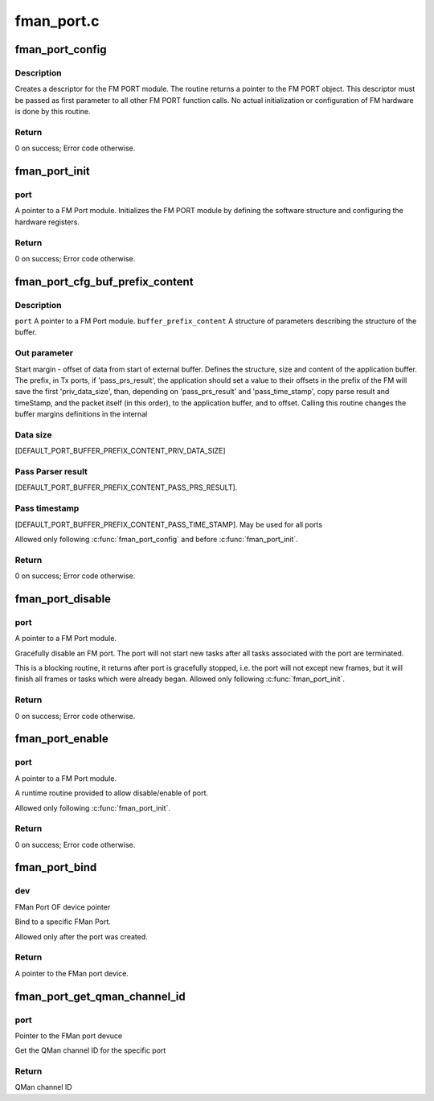 .. -*- coding: utf-8; mode: rst -*-

===========
fman_port.c
===========


.. _`fman_port_config`:

fman_port_config
================

.. c:function:: int fman_port_config (struct fman_port *port, struct fman_port_params *params)

    :param struct fman_port \*port:
        Pointer to the port structure

    :param struct fman_port_params \*params:
        Pointer to data structure of parameters



.. _`fman_port_config.description`:

Description
-----------

Creates a descriptor for the FM PORT module.
The routine returns a pointer to the FM PORT object.
This descriptor must be passed as first parameter to all other FM PORT
function calls.
No actual initialization or configuration of FM hardware is done by this
routine.



.. _`fman_port_config.return`:

Return
------

0 on success; Error code otherwise.



.. _`fman_port_init`:

fman_port_init
==============

.. c:function:: int fman_port_init (struct fman_port *port)

    :param struct fman_port \*port:

        *undescribed*



.. _`fman_port_init.port`:

port
----

A pointer to a FM Port module.
Initializes the FM PORT module by defining the software structure and
configuring the hardware registers.



.. _`fman_port_init.return`:

Return
------

0 on success; Error code otherwise.



.. _`fman_port_cfg_buf_prefix_content`:

fman_port_cfg_buf_prefix_content
================================

.. c:function:: int fman_port_cfg_buf_prefix_content (struct fman_port *port, struct fman_buffer_prefix_content *buffer_prefix_content)

    :param struct fman_port \*port:

        *undescribed*

    :param struct fman_buffer_prefix_content \*buffer_prefix_content:

        *undescribed*



.. _`fman_port_cfg_buf_prefix_content.description`:

Description
-----------

``port``                        A pointer to a FM Port module.
``buffer_prefix_content``        A structure of parameters describing
the structure of the buffer.



.. _`fman_port_cfg_buf_prefix_content.out-parameter`:

Out parameter
-------------

Start margin - offset of data from
start of external buffer.
Defines the structure, size and content of the application buffer.
The prefix, in Tx ports, if 'pass_prs_result', the application should set
a value to their offsets in the prefix of the FM will save the first
'priv_data_size', than, depending on 'pass_prs_result' and
'pass_time_stamp', copy parse result and timeStamp, and the packet itself
(in this order), to the application buffer, and to offset.
Calling this routine changes the buffer margins definitions in the internal



.. _`fman_port_cfg_buf_prefix_content.data-size`:

Data size
---------

[DEFAULT_PORT_BUFFER_PREFIX_CONTENT_PRIV_DATA_SIZE]



.. _`fman_port_cfg_buf_prefix_content.pass-parser-result`:

Pass Parser result
------------------

[DEFAULT_PORT_BUFFER_PREFIX_CONTENT_PASS_PRS_RESULT].



.. _`fman_port_cfg_buf_prefix_content.pass-timestamp`:

Pass timestamp
--------------

[DEFAULT_PORT_BUFFER_PREFIX_CONTENT_PASS_TIME_STAMP].
May be used for all ports

Allowed only following :c:func:`fman_port_config` and before :c:func:`fman_port_init`.



.. _`fman_port_cfg_buf_prefix_content.return`:

Return
------

0 on success; Error code otherwise.



.. _`fman_port_disable`:

fman_port_disable
=================

.. c:function:: int fman_port_disable (struct fman_port *port)

    :param struct fman_port \*port:

        *undescribed*



.. _`fman_port_disable.port`:

port
----

A pointer to a FM Port module.

Gracefully disable an FM port. The port will not start new        tasks after all
tasks associated with the port are terminated.

This is a blocking routine, it returns after port is gracefully stopped,
i.e. the port will not except new frames, but it will finish all frames
or tasks which were already began.
Allowed only following :c:func:`fman_port_init`.



.. _`fman_port_disable.return`:

Return
------

0 on success; Error code otherwise.



.. _`fman_port_enable`:

fman_port_enable
================

.. c:function:: int fman_port_enable (struct fman_port *port)

    :param struct fman_port \*port:

        *undescribed*



.. _`fman_port_enable.port`:

port
----

A pointer to a FM Port module.

A runtime routine provided to allow disable/enable of port.

Allowed only following :c:func:`fman_port_init`.



.. _`fman_port_enable.return`:

Return
------

0 on success; Error code otherwise.



.. _`fman_port_bind`:

fman_port_bind
==============

.. c:function:: struct fman_port *fman_port_bind (struct device *dev)

    :param struct device \*dev:

        *undescribed*



.. _`fman_port_bind.dev`:

dev
---

FMan Port OF device pointer

Bind to a specific FMan Port.

Allowed only after the port was created.



.. _`fman_port_bind.return`:

Return
------

A pointer to the FMan port device.



.. _`fman_port_get_qman_channel_id`:

fman_port_get_qman_channel_id
=============================

.. c:function:: u32 fman_port_get_qman_channel_id (struct fman_port *port)

    :param struct fman_port \*port:

        *undescribed*



.. _`fman_port_get_qman_channel_id.port`:

port
----

Pointer to the FMan port devuce

Get the QMan channel ID for the specific port



.. _`fman_port_get_qman_channel_id.return`:

Return
------

QMan channel ID

